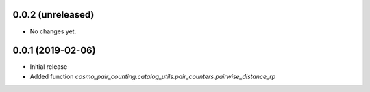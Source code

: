 0.0.2 (unreleased)
-----------------------

- No changes yet.

0.0.1 (2019-02-06)
-----------------------

- Initial release
- Added function `cosmo_pair_counting.catalog_utils.pair_counters.pairwise_distance_rp` 